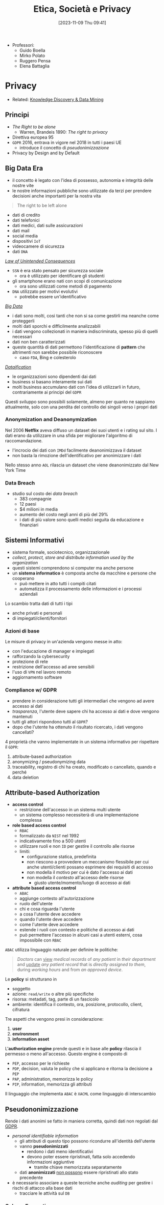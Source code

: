 :PROPERTIES:
:ID:       29545128-07cf-4918-8988-9ed11bb1e684
:ROAM_ALIASES: ESP
:END:
#+title: Etica, Società e Privacy
#+date: [2023-11-09 Thu 09:41]
#+filetags: university compsci master
- Professori:
  + Guido Boella
  + Mirko Polato
  + Ruggero Pensa
  + Elena Battaglia

* Privacy
- Related: [[id:fad85788-53f8-4de6-9e3c-775c3907e07c][Knowledge Discovery & Data Mining]]
** Principi
- /The Right to be alone/
  + Warren, Brandeis 1890: /The right to privacy/
- Direttiva europea 95
- =GDPR= 2016, entrava in vigore nel 2018 in tutti i paesi UE
  + introduce il concetto di /pseudonimizzazione/
- Privacy by Design and by Default

** Big Data Era
- il concetto è legato con l'idea di possesso, autonomia e integrità delle nostre vite
- le nostre informazioni pubbliche sono utilizzate da terzi per prendere decisioni anche importanti per la nostra vita

#+begin_quote
The right to be left alone
#+end_quote

- dati di credito
- dati telefonici
- dati medici, dati sulle assicurazioni
- dati mail
- social media
- dispositivi =IoT=
- videocamere di sicurezza
- dati =DNA=

/[[id:aef6c981-2a99-4f15-beaf-372fbe7ee137][Law of Unintended Consequences]]/
- =SSN= è era stato pensato per sicurezza sociale
  + ora è utilizzato per identificare gli studenti
- gli smartphone erano nati con scopi di comunicazione
  + ora sono utilizzati come metodi di pagamento
- =DNA= utilizzato per motivi evolutivi
  + potrebbe essere un'identificativo

/[[id:0072ffc6-6427-45b3-a950-6377a043496d][Big Data]]/
- i dati sono molti, cosi tanti che non si sa come gestirli ma neanche come proteggerli
- molti dati sporchi e difficilmente analizzabili
- i dati vengono collezionati in maniera indiscriminata, spesso più di quelli necessari
- dati non ben caratterizzati
- queste quantità di dati permettono l'identificazione di *pattern* che altrimenti non sarebbe possibile riconoscere
  + caso =FDA=, Bing e colesterolo

/[[id:99594e59-63ee-400a-ae18-d37ec055f338][Dataification]]/
- le organizzazioni sono dipendenti dai dati
- business si basano interamente sui dati
- molti business accumulano dati con l'idea di utilizzarli in futuro, contrariamente ai principi del =GDPR=

Questi sviluppo sono possibili solamente, almeno per quanto ne sappiamo attualmente, solo con una perdita del controllo dei singoli verso i propri dati
*** Anonymization and Deanonymization
Nel 2006 *Netflix* aveva diffuso un dataset dei suoi utenti e i rating sul sito. I dati erano da utilizzare in una sfida per migliorare l'algoritmo di raccomandazione.
- l'incrocio dei dati con =IMDd= facilmente deanonimizzava il dataset
- non basta la rimozione dell'identificativo per anonimizzare i dati
Nello stesso anno =AOL= rilascia un dataset che viene deanonimizzato dal New York Time
*** Data Breach
- studio sul costo dei /data breach/
  + 383 compagnie
  + 12 paesi
  + $4 milioni in media
  + aumento del costo negli anni di più del 29%
  + i dati di più valore sono quelli medici seguita da educazione e finanziari

** Sistemi Informativi
- sistema formale, sociotecnico, organizzazionale
- /collect, protect, store and distribute information used by the organization/
- questi sistemi comprendono si computer ma anche persone
- un *sistema informatico* è composta anche da macchine e persone che cooperano
  + può mettere in atto tutti i compiti citati
  + automatizza il processamento delle informazioni e i processi aziendali

Lo scambio tratta dati di tutti i tipi
- anche privati e personali
- di impiegati/clienti/fornitori

*** Azioni di base
Le misure di privacy in un'azienda vengono messe in atto:
- con l'educazione di manager e impiegati
- rafforzando la cybersecurity
- protezione di rete
- restrizione dell'accesso ad aree sensibili
- l'uso di =VPN= nel lavoro remoto
- aggiornamento software
*** Compliance w/ GDPR
- prendere in considerazione tutti gli intermediari che vengono ad avere accesso ai dati
- /trasparenza/, l'utente deve sapere chi ha accesso ai dati e dove vengono mantenuti
- tutti gli attori rispondono tutti al =GDPR=?
- dopo che l'utente ha ottenuto il risultato ricercato, i dati vengono cancellati?

4 proprietà che vanno implementate in un sistema informativo per rispettare il =GDPR=:
1. attribute-based authorization
2. anonymizing / pseudonymizing data
3. traceability, registro di chi ha creato, modificato o cancellato, quando e perché
4. data deletion

** Attribute-based Authorization
- *access control*
  + restrizione dell'accesso in un sistema multi utente
  + un sistema complesso necessiterà di una implementazione complessa
- *role based access control*
  + =RBAC=
  + formalizzato da =NIST= nel 1992
  + indicativamente fino a 500 utenti
  + utilizzare ruoli e non =ID= per gestire il controllo alle risorse
  + limiti:
    - configurazione statica, predefinita
    - non riescono a provvedere un meccanismo flessibile per cui anche utenti/clienti possano esprimere dei requisiti di accesso
    - non modella il motivo per cui è dato l'accesso ai dati
    - non modella il /contesto/ all'accesso delle risorse
      + giusto utente/momento/luogo di accesso ai dati
- *attribute based access control*
  + =ABAC=
  + aggiunge contesto all'autorizzazione
  + ruolo dell'utente
  + chi e cosa riguarda l'utente
  + a cosa l'utente deve accedere
  + quando l'utente deve accedere
  + come l'utente deve accedere
  + estende i ruoli con contesto e politiche di accesso ai dati
  + può permettere l'accesso in alcuni casi a utenti esterni, cosa impossibile con =RBAC=

=ABAC= utilizza linguaggio naturale per definire le politiche:
#+begin_quote
/Doctors/ can _view_ /medical records/ of /any patient/ in /their department/ and _update_ /any patient record/ that is /directly assigned to them/, during /working hours/ and from /an approved device/.
#+end_quote
Le *policy* si strutturano in
- soggetto
- azione: ~read/write~ o altre più specifiche
- risorsa: metadati, tag, parte di un fascicolo
- ambiente: identifica il contesto, ora, posizione,  protocollo, client, cifratura

Tre aspetti che vengono presi in considerazione:
1. *user*
2. *environment*
3. *information asset*

L'*authorization engine* prende questi e in base alle *policy* rilascia il permesso o meno all'accesso.
Questo engine è composto di
- =PEP=, accesso per le richieste
- =PDP=, decision, valuta le policy che si applicano e ritorna la decisione a =PEP=
- =PAP=, administration, memorizza le policy
- =PIP=, information, memorizza gli attributi

Il linguaggio che implementa =ABAC= è ~XACML~ come linguaggio di interscambio



** Pseudononimizzazione
Rende i dati anonimi se fatto in maniera corretta, quindi dati non regolati dal [[id:70aaebc8-25df-4ba5-950c-228304a5a008][GDPR]].
- /personal identifiable information/
  + gli attributi di questo tipo possono ricondurre all'identità dell'utente
  + vanno *pseudonimizzati*
    - rendono i dati meno identificativi
    - devono poter essere ripristinati, fatta solo accedendo informazioni aggiuntive
      + tramite chiave memorizzata separatamente
  + dati *anonimizzati* _non possono_ essere ripristinati allo stato precedente

- è necessario associare a queste tecniche anche /auditing/ per gestire i rischi di attacco alla base dati
  + tracciare le attività sul =DB=

*** Column Encryption
#+begin_quote
Keep sensitive data columns encrypted on the server side.
#+end_quote
- caratteristica di molti db commerciali
- permette cifratura di dati a lato client e mai rivelare chiavi al DB engine
- si crea una separazione tra chi *possiede* i dati e chi li *gestisce*.
- setup di cifratura di colonna:
  + algoritmo di encryption, chiave crittografica
  + column encryption keys
  + column master keys
    - cifrano una o più column encryption keys
- =DBMS= mantiene queste configurazioni in metadata, ovviamente le chiavi mai in plaintext
- =DBMS= mantiene solo valori criptati delle chiavi di colonna e informazioni sulla posizione delle master keys in /key store/ esterni e fidati

Tipo di cifratura:
- *Deterministic encryption*
  + stessa cifratura per stessi valori
  + permette join di equality, point lookups, grouping, indexing senza decifrare
  + permette di capire informazioni sui valori cifrati via /pattern analysis/
- *Randomized encryption*
  + cifra utilizzando /salt/ per variare la cifratura
  + non permette le operazioni citate poco sopra

*** Dynamic Data Masking
#+begin_quote
Limit sensitive data exposure by dynamically masking it to non-privileged users when data is returned from the server to the client.
#+end_quote
- built-in =MSSQL=
- facilmente implementabile in qualsiasi =DBMS= utilizzando le /stored procedures/
- i dati non sono modificati
- viene applicato il /masking/ nel momento delle query

#+begin_example
Credit Cards: xxxx-xxxx-xxxx-x823
Email: brXX.XXXX@XXX.com
CF#: CXXFXXXXHLXXXF
#+end_example

#+begin_src sql
ALTER TABLE Employee
ALTER COLUMN SALARY decimal(12,2) MASKED WITH
(FUNCTION = 'default()');
#+end_src

- owners vedono dati in chiaro
- privilegi: MASK/UNMASK a utenti e gruppi
  + permessi a livello di =DB=
  + attenzione che tutti i dati in quel database verrebbero mostrati
- questa tecnica può essere bypassata tramite bruteforce
  + senza limiti alle query è possibile fare ricerche dicotomiche con range piccoli per trovare valori esatti negli attributi nonostante siano mascherati


** Auditing
#+begin_quote
Process of examining and validating documents, data, processes, procedures, systems.
#+end_quote
- obbiettivo di definire regole di business/di accesso/di sistema
- audit log: documento che contiene tutte le attività che sono sotto scrutigno
- auditor, autorizzato all'audit
- audit procedure, istruzioni per il processo di audit
- audit report, documento che riporta le conclusioni
- audit trail, cronologia dei cambiamenti di documenti, dati, attività di sistema e eventi operativi
- può essere interno o esterno
  + può essere biased
  + l'interno può fornire input a quello esterno o ai legali
- una volta che il sistema è in produzione l'auditing fornisce input sul raggiungimento degli obiettivi in accordo con le policy di business

*** Data Auditing
Cronologia delle modifiche dei dati, mantenuta su un file di log o una tabella del =DB=.
Affiancata alla /database auditing/, riguardante le attività del database stesso.

Gli obiettivi sono molteplici:
- data integrity
- application users and roles
- data confidentiality
- access control
- data changes
- data structure changes
- database or application availability
- change control
- auditing reports

Nei database può essere già implementato built-in o implementabile esternamente.
- registra entità gestite da audit di cui mantenere la cronologia di attività
  + transazioni =DML=
  + logon, logout
  + status dell'auditing
- ci sono meccanismi di archivio e /purge/ dei dati di audit dopo un periodo di tempo anche lungo
- /historical auditing/, modello per quando è necessario cronologia di una intera riga della tabella

In =MSSQL=:
#+begin_src sql
CREATE SERVER AUDIT AuditDataAccess
              TO FILE (FILEPATH = 'C:\SQLAudit\')
              WHERE object_name = 'Empolyees';

ALTER SERVER AUDIT AuditDataAccess WITH (STATE = ON);
#+end_src

In Oracle:
#+begin_src sql
CREATE AUDIT POLICY AuditDataAccess ACTIONS
    DELETE on Employees,
    INSERT on Employees,
    UPDATE on Employees,
    SELECT on Employees,
    CONTAINER = CURRENT;

AUDIT POLICY AuditDataAccess;
#+end_src


** Statistical Disclosure Control
- data collection
  + Internet permette raccolta di dati in grandi quantità e di informazioni sensibili
  + le informazioni utenti sono raccolte di continuo tramite device, web, social media
    - possibile l'utilizzo anche nobile di questi dati
  + spesso dati statistici sono open per uso da parte comunità
    - linked open data
    - dataset per *riproducibilità*
    - data challenges
    - policy e regulation
- dati disponibili pubblicamente vanno protetti per evitare attacchi verso gli utenti alla fonte
  + questi dati sono stati raccolti magari inizialmente senza pensare alla pubblicazione
  + vanno trattati prima della pubblicazione
- dati anonimizzati in qualche modo possono avere un /disclosure risk/ in quanto possibile l'incrocio di diversi dataset è possibile riportare dati anonimizzati agli identificativi

Data:
- /macrodata/
  + statistical databases
  + tabelle conteggio/frequenze
    - frequenza sugli attributi
    - rischio in caso di frequenze molto basse
  + dati di magnitudine
    - valore aggregato su tutti gli attributi in analisi nella tabella
- /microdata/
  + specific stored data
  + maggior rischio di privacy breach
  + riguardano individui specifici in ogni record

#+begin_quote
Information disclosure relates to improper attribution of information to a respondent, whether an individual or an organization.
#+end_quote
- per quanto riguarda la legge si proteggono i diritti della persona fisica e quindi i *dati personali*
- le organizzazioni possono definire informazioni *confidenziali* ma questo non riguarda la legge quanto piuttosto una policy interna
- c'è disclosure se:
  + si identifica l'individuo a partire dai dati pubblicati, *identity disclosure*
    - data subject identificato, non è strettamente una violazione della confidenzialità ma può essere un problema di privacy
    - i macrodati non sono un problema in questo senso a meno che non porti a attribute disclosure
    - i microdati sono un problema in quanto dettagliati
  + si svelano informazioni sull'individuo a partire dai dati pubblicati, *attribute disclosure*
    - si rivela o attribuisce una informazione al data subject
    - avviene anche se è possibile stimare con alta confidenza delle informazioni
  + i dati pubblicati permettono di determinare valori di caratteristiche dell'individuo più accuratamente che in precedenza, *inferential disclosure*
    - informazioni possono essere inferiti con alta confidenza tramite analisi statistica
    - i dati possono svelare forti correlazioni tra attributi del data subject
    - complicato tenerne conto

Due approcci:
- *restricted data*
- *restricted access*

#+begin_quote
Statistical Disclosure Control is a collection of methods that are used as part of anonymization processes to control/limit the risk of re-identification and attribute disclosure through manipulations of the data.
#+end_quote
- non specificatamente pensato per la privacy ma piuttosto per la confidenzialità
  + il rischio è più alto quando si tratta di persone
- c'è un *trade-off* tra utilità e rischio
  + nessun dato significa rischio di disclosure nullo ma utilità nulla
  + dati originali alto rischio di disclosure e alta utilità
  + si cerca una soglia tra utilità e rischio di disclosure

Procedura =SDC=:
1. data
2. =SDC= method e scelta di parametro euristico
3. misura di rischio di disclosure
4. misura di utilità
poi analisi e tuning.

*** SDC per macrodata
- non perturbativi
  + cell suppression
    - primary suppression
      + frequenze molto basse vanno soppresse
      + rimuovere valore di celle rischiose
    - secondary suppression (complementary)
      + possibile sopprimere celle non a rischio per raggiungere una appropriata protezione per le celle a rischio
- perturbativi
  + random rounding
  + controlled rounding
    - si mantiene il più possibile il marginale nelle singole righe
  + controlled tabular adjustment
    - celle sensibili sostituite dal valore sicuro più prossimo
      + aggiustamenti vanno fatti alle altre celle per mantenere l'additività dei marginali
*** SDC per query output
- query perturbation
  + su input, records
  + su output risultati della query
- query restriction
  + blocco di specifiche query, magari troppo stringenti
  + necessario il mantenimento delle query precedenti


*** SDC per microdata
- data masking, genera una versione modificata del dataset
  - perturbative masking
    + aggiunta di rumore
      - a dati numerici
      - possono mantenere medie e correlazioni
    + microaggregation
      - si partizionano le tuple simili considerando piccoli gruppi
      - si pubblica la media
    + data swapping
      - valori ordinati
      - swap tra ranghi vicini di dati
    + post randomization
      - su attributi categorici
      - si cambiano attributi secondo una matrice stocastica
  - non-perturbative masking
    + sampling
    + generalization
      - categorie meno specifiche
      - intervalli numerici
    + top/bottom coding
      - threshold top/bottom secondo cui aggregare in singoli valori
    + local suppression
      - attributi individuali soppressi
      - aumentare le combinazioni di record che si accordano su certi attributi
- data synthesis, genera dati sintetici
  + preserva alcune proprietà specifiche del dataset
  + fully synthetic
  + partially synthetic, solo su variabili sensibili
  + pericoli di overfitting se i record sintetici sono troppo simili agli originali
  + i dataset sintetici dipendono dal modello utilizzato
  + i dataset sintetici devono mantenere valore di analisi statistica



*** Utility Measurement
Difficile in quanto non è chiaro cosa gli utenti finali del dataset vorranno fare con i dati.
Si calcola l'*information loss*, per catturare in termini di teoria dell'informazione il cambiamento in informazione causata dal SDC.
Analisi *ex-post*:
- cell suppression
  + numero delle soppressioni
- rounding e modifiche tabulari
  + somma delle differenze tra reale e aggiustato
    - possibile dare pesi specifici
- query perturbation
  + differenza tra risposta reale e perturbata
- query restriction
  + numero query rifiutate
- misure di loss specifiche in base all'uso dei dati
  + statistiche di base, medie, varianze, correlazioni
  + score, propensity scores
  + distanze tra originale e disclosure controlled utilizzando misure proprie della teoria dell'informazione
    - Jensen-Shannon divergence
    - Kullback-Leibler divergence

Non possibile calcolare probabilità di identificazione *ex-ante*. Per questo è necessario un modello di privacy.
*** Privacy Model
Modello /ex-ante/.
- k-anonymity
- l-diversity
- t-closeness
- \delta-presence
- differential privacy
** Anonymization Frameworks
- la raccolta di dati ha raggiunto livelli prima impensabili
  + utilizzo di web molto maggiore
  + social media
  + wearable
  + domotica
- i microdati vanno igienizzati
  + rimozione di ogni /identificatore esplicito/
    - non sufficiente in quanto ancora suscettibile a *linking attack*
      + attacco incrociando i dati con database pubblici
      + 2001 Latanya Sweeney ri-identifica il fascicolo medico del governatore del Massachusetts
        - una /join/ sulle tabelle e gli attributi in comune
  + nel 1990 negli US l'87% della popolazione era identificata univocamente dalla combinazione di data di nascita, genere, zipcode

Gli attributi nei microdati:
- identificatori espliciti
- quasi identificatori
  + permettono di ri-identificare individui
  + Tore Sinusoidale, 1986: quasi-identifiers sono attributi che non sono identificatori unici di per se, ma possono essere combinati con altri quasi-identifiers per creare un identificatore esplicito
- attributi sensibili
  + possono non esistere e portano informazioni sensibili
L'obiettivo della preservazione della privacy è di *de-associare* gli individui dalle loro *informazioni sensibili*.

*Membership Disclosure*:
- c'è una alta probabilità che un quasi-identifier sia unico per una popolazione
- ma generalizzare e sopprimere quasi-identifier nel dataset non cambia la loro distribuzione nella popolazione
- questo implica che la $k$​-anonymity *non può nascondere* se un individuo è presente o meno nel dataset

Quindi il problema ora cambia: il rischio è la disclosure della presenza o meno di un individuo nel dataset anonimizzato.
- esempi: dataset di contro-terrorismo, ricerca medica su una specifica malattia
*** k-anonymity
- il dataset rilasciato deve continuare a contenere l'informazione veritiera
  + generalizzata ma comunque coerente
- Samarati, Sweeney 1998
- basato sulla definizione di quasi-identifier

- def.
  + $$A = \{a_1, \dots , a_n\}$$ definito su $n$ attributi e dataset $D$
  + un *quasi-identifier* di $D$ è un set di attributi $QI \subseteq A$ di cui il rilascio va controllato
  + $D$ soddisfa la $k$​-anonymity =iff= per ogni quasi-identifier ciascuna sequenza di valori degli attributi contenuti appare *almeno* $k$ volte in $D$
  + gli *attributi sensibili* non sono considerati da questo framework

Quindi
- si nascondono gli individui tra altri $k-1$ individui
- un /linking attack/ non può identificare con una confidenza $> \frac{1}{k}$

Per ottenere una $k$​-anonymity si agisce per *generalizzazioni* e *soppressione*
- secondo la definizione di gerarchia
- la soppressione può ridurre la quantità di generalizzazione necessaria per soddisfare il constraint di $k$​-anonymity
- si possono rimuove outlier se ritenuto necessario

Un *domain generalization hierarchy* (gerarchia di dominio) $DGH_D$ di un attributo $A$ è un ordine parziale sull'insieme dei domini $Dom_A = \{D_0,\dots ,  D_n\}$ che soddisfa le condizioni:
1. ogni dominio $D_i$ ha almeno un dominio generalizzato diretto
2. tutti gli elementi massimali di $Dom$ sono singleton
   - per garantire che tutti i valori in ogni dominio possano essere generalizzati a un singolo valore
La relazione di generalizzazione di valore associa per ogni valore in un dominio $D_i$ un unico valore nel dominio $D_j$ che ne sia generalizzazione diretta.
$VGH_D$ è l'albero formato dalle relazioni di generalizzazione sui domini.
Data una tupla $DT = \lang D_{A1}, \dots , D_{A2} \rang$ in modo che $D_{Ai}$ in $Dom_{Ai}$, la *domain generalization hierarchy* di $DT$ è $DGH_{DT} = DGH_{D_{A1}} \times \dots \times  DGH_{D_{An}}$.
$DGH_{DT}$ definisce il reticolo (/lattice/) cui elemento minimo è $DT$.

Si definiscono generalizzazioni di tabelle $T_i \le T_{j}$
- il dominio di ogni attributo in $T_j$ è uguale o generalizzazione del dominio dello stesso in $T_i$
- ogni tupla in $T_j$ ha una corrispondenza dove per ogni attributo questo sia uguale o una generalizzazione

Si definisce il *vettore di distanza* di $T_j$ da $T_i$ come la lunghezza del cammino unico tra i domini degli attributi.
- maggiore distanza dalla radice significa maggiore generalizzazione
- quindi va massimizzata l'utilità con il minimo *distance vector* che soddisfi $k$​-anonymity

Una $T_j$ è una generalizzazione $k$​-minima ($k$​-*minimal generalization*)
- soddisfa $k$​-anonymity
- lo soppressione è minima
- la differenza di numero di tuple tra $T_i$ e $T_j$ deve stare sotto il threshold
- il vettore di distanza è minimo rispetto a ulteriori generalizzazioni

Il problema di trovare la minima tabella $k$​-anonima con generalizzazione e soppressione è $\textsc{NP}\text{-hard}$.
- la maggioranza degli algoritmi proposti in letteratura hanno tempo di computazione esponenziale nel numero di attributi componenti il quasi-identifier.
- quando il numero $|\textsc{QI}|$ di attributi del quasi-identifier è piccolo rispetto il numero di tuple nella tabella privata questi algoritmi possono essere pratici

**** Samarati's Algorithm
- basato su *generalizzazione localmente minima*
- ogni generalizzazione k-minima è localmente minima rispetto al path (il contrario non è vero)
- risalendo la gerarchia il numero di tuple da rimuovere per garantire la k-anonimity diminuisce
- l'algoritmo svolge una ricerca binaria sul reticolo dei distance vectors
  1. si valutano soluzioni ad altezza $\lfloor h/2 \rfloor$
  2. se esiste soluzione si valuta ad altezza $\lfloor h/4 \rfloor$; se non esiste si valuta ad altezza $\lfloor 3h/4 \rfloor$
  3. si continua finché l'algoritmo non raggiunge l'altezza minima per cui si soddisfa $k$​-anonymity
- per diminuire il costo computazionale si utilizza un *distance vector matrix* per evitare computazione esplicita per ogni tabella generalizzata
**** Incognito Algorithm
- approccio *bottom-up* nella visita di $\textsc{DGHs}$
- la $k$​-anonymity rispetto un sottoinsieme proprio di quasi-identifier $\textsc{QI}$ è una condizione *necessaria* e non sufficiente per la $k$​-anonymity rispetto a $\textsc{QI}$.
  + se non è soddisfatta da un sottoinsieme stretto allora non sarà nemmeno soddisfatta da un sottoinsieme più grande
- iterazione dopo iterazione parte da attributi singoli testando k-anonymity per poi combinare quelli che la soddisfano
- iterazione $i$: combina tutte le $i$​-uple di attributi ottenute dalla combinazione di generalizzazioni che soddisfavano k-anonymity a $i-1$, scarta le soluzioni non k-anonime
- l'iterazione $|\textsc{QI}|$ ritorna il risultato finale

Sfrutta le proprietà di generalizzazione e di sottoinsieme: /rollup/ e /apriori/.
**** Mondrian Algorithm
[[https://64.media.tumblr.com/914b055f301a5804f173e87f5cf9fa1f/54caa079496cfc2d-2e/s500x750/20ffb446155d64ac747ff936c53b8e51807a44d5.png]]
- ogni attributo in $\textsc{QI}$ rappresenta una dimensione
- ogni tupla è un punto nello spazio definito
- tuple con lo stesso valore $\textsc{QI}$ sono rappresentate associando il numero di occorrenze
- lo spazio multidimensionale viene partizionato con split sulle dimensioni in maniera che ogni area contenga /almeno/ $k$ occorrenze di punti
- tutti i punti in una regione sono generalizzati a un unico valore
- le tuple corrispondenti vengono sostituite dalla generalizzazione computata
- misura di *utilità* dei raggruppamenti (*Discernability Metric*)
  + penalizza ogni tupla con la grandezza del gruppo di appartenenza
  + il raggruppamento ideale è quello in cui tutti i gruppi hanno grandezza $k$
  + si cerca di costruire gruppi con grandezza circa uguale $k$
- si partiziona alternando man mano la dimensione con cui si sceglie la partizione
- la =DM= non misura quanto simili siano gli elementi del gruppo
  + si aggiunge una nuova metrica: *normalized certainty penalty* =NCP=
    - misura il perimetro del gruppo
    - long boxes, bad generalization
    - squares, good generalization
**** Topdown Algoritm
- inizia con il dataset completo
- split iterativamente a metà
- continua fino a gruppi con meno di $2k -1$ tuple
- algoritmo di split:
  + trova /seeds/, 2 punti massimamente lontani tramite euristiche
  + questi semi crescono diventando i due gruppi di split
  + esamina punti casualmente assegnandoli al gruppo cui =NCP= cresce *meno*

**** Generalization Strength
- single dimensional global recoding
  + incognito, samarati
- multi dimensional global recoding
  + mondrian
- multi dimensional local recoding
  + topdown
  + massima forza di generalizzazione

*** l-diversity
/Privacy Beyond k-Anonymity/
- diversificare i gruppi di tuple k-anonime sulla base degli attributi sensibili
- *homogeneity attack*
  + vanno evitati gruppi così omogenei anche se k-anonimi
- *background knowledge attack*
  + si possono inferire facilmente attributi sensibili con conoscenza sull'individuo che permetta di escludere delle possibilità
- *positive/negative disclosure*
  + positiva se l'avversario può correttamente identificare valori sensibili con alta probabilità, negative se può eliminare dei possibili valori con alta probabilità

- q*-block
- *lack of diversity*
- assicurare la diversità all'interno di un q*-block
  + almeno $l \ge 2$ valori sensibili in modo che gli $l$ valori più frequenti abbiano all'incirca la stessa frequenza
  + quindi il q*-block è ben rappresentato da $l$ valori sensibili
- ad un attaccante servono $l-1$ possibili pezzi di background knowledge per eliminare dei possibili valori sensibili e inferire una /positive disclosure/
- una tabella è $l$​-diversa se ogni q*-block è $l$​-diverso

Si definisce la *entropy* $l$​-diversity:

$$- \sum p(q*,s) \log (p(q*,s)) \ge \log(l)$$
- quindi l'entropia della probabilità $p(q*,s)$, che è la frazione di tuple nel q*-block con attributo sensibile uguale a $s$
- si dimostra il *teorema di monotonicità della $l$​-diversity* rispetto alla sua entropia
  + se una tabella la soddisfa allora qualsiasi sua generalizzazione la soddisfa a sua volta
  + da questo /consegue/ che ogni algoritmo di $k$​-anonymity può essere esteso per mantenere la proprietà di $l$​-diversity

Questo approccio lascia spazio a alcuni attacchi:
- *skewness attack*
  + accade quando la distribuzione in un q-blocco è diversa da quella della popolazione originale
- *similarity attack*
  + accade quando un q-blocco ha valori sensibili diversi ma semanticamente simili per l'attributo sensibile

*** t-closeness
Una classe di equivalenza (q*-block) ha come proprietà la $t$​-closeness se la distanza tra la distribuzione di un attributo sensibile in questa classe e la sua distribuzione nella tabella non supera il threshold $t$.
- una tabella è $t$​-close se tutte le classi di equivalenza hanno $t$​-closeness
- la /closeness/ tra due distribuzioni $P$ e $Q$ limita la quantità di informazioni utili rilasciata perché limita l'informazione sulla correlazione tra quasi-identifier e attributi sensibili
  + se questa correlazione è troppo chiara allora si ha una /attribute disclosure/, quindi va limitata
  + il parametro $t$ permette il *trade-off* tra utilità e privacy
    - basso: privacy - alto: utilità

Misure di distanza:
- *Variational distance*
$$D[P,Q] = \sum_{i=1}^{m} \frac{1}{2} | p_i - q_i |$$

- *Kullback-Leibler distance*
$$D[P,Q] = \sum_{i=1}^{m} p_{i} \log\frac{p_{i}}{q_{i}}$$

Queste non tengono in considerazioni le differenze semantiche, per questo la $t$​-closeness utilizza la *Earth Mover Distance* =EMD=.
$$D[P,Q] = \sum_{i=1}^{m} \bigg| \sum_{j=1}^i r_j\bigg|$$
Per attributi categorici /flat/ (senza gerarchia):
$$D[P,Q] = \sum_{i=1}^{m} \frac{1}{2}|p_{i}-q_{i}|$$

Per attributi categorici gerarchici:
$$D[P,Q] = \sum_{N} cost(N)$$
- $cost(N)$ è il costo di muoversi tra i figli del nodo $N$

Il problema di questo approccio è che un avversario può comunque inferire con background knowledge di attributi sensibili dei quasi-identificativi che possono essere comunque un problema di privacy.
- ogni attributo è potenzialmente un quasi-identifier
*** delta-presence
- tabella privata $\textsc{PT}$ e una sua generalizzazione $\textsc{GT}$
- $\delta = (\delta_{min}, \delta_{max})$
  + range di probabilità accettabili per $P(t\in \textsc{PT} | \textsc{GT})$
- per questa proprietà vale la monotonicità
  + quindi può essere sfruttata e integrata in algoritmi di  $k$​-anonimity
- selezione di una buona $\delta$
  + dato un belief a priori $b_r$ e belief a posteriori $b_o$
  + costo atteso $c$ basato su un misuso del dataset
  + costo totale $d$
  + su possono calcolare $\delta$ massimo e minimo


** Differential Privacy
- database statistici
- modelli machine learning e data analysis
- cambio di paradigma di privacy
  + come rilasciare dati senza utilizzare pulizia dei dati, termini di servizio di utilizzo dati, restrizioni di view
  + *Fundamental Law of Information Recovery*: dare risposte troppe accurate a troppe query distrugge inevitabilmente la privacy
- estrarre informazioni sulla popolazione senza apprendere nulla su individui
  + la partecipazione o no di un dato individuo a uno studio statistico è irrilevante sugli outcome dello studio e l'impatto che questo può avere poi sull'individuo

La *Differential Privacy* è una definizione, non un algoritmo, introdotta da Cynthia Dwork nel 2006:
- assicura che le stesse conclusioni saranno raggiunte indipendentemente dalla partecipazione o meno di un individuo al dataset
- specificatamente, assicura che ogni sequenza di output (risposte a query) sono /praticamente/ egualmente probabili data la presenza o assenza di uno qualsiasi degli individui

2 modelli:
- non-interactive, offline
  + curatore produce un database sintetico o igienizzato che rispetta la =DP=
- interactive, online
  + il database è tenuto chiaro e viene modificata la risposte alle query
- simplesso di probabilità $\Delta(B)$
- *algoritmo randomizzato*: $\mathcal{M}$ con dominio $A$ e range discreto $B$ associato con un mapping $\mathcal{M}: A\to \Delta(B)$. Su input $a \in A$, l'algoritmo $\mathcal{M}$ da output $\mathcal{M}(a) = b$ con probabilità $(\mathcal{M}(a))_b \forall b \in B$.
- database $D$ collezione di record di un universo $\mathcal{D}$
- distanza tra database $l_{1}$ numero di record di cui differiscono, norma della differenza
  + $|| D_1 - D_2 ||_1$

La =DP= promette di proteggere gli individui da rischio addizionale dato dalla loro partecipazione al dataset.
Anche  se gli individui potrebbero avere danni una volta che i risultati $\mathcal{M}(D)$ di un meccanismo =DP= $\mathcal{M}$ sono rilasciati, la =DP= assicura che la probabilità che questo danno avvenisse non è stata significatamente aumentata dalla loro partecipazione.
- il /rischio/ sarebbe stato lo stesso indipendentemente dalla partecipazione
La =DP= non può assicurare che informazione segrete rimangano tali, se i risultati statistici mostrano forti correlazioni tra attributi privati e attributi pubblicamente osservabili questa non infrange la =DP= ma può essere un rischio per la privacy dell'individuo.

Spesso è necessario *combinare* diversi meccanismi di =DP=, si dimostra che la combinazione rimane =DP= ma i parametri $\epsilon$ e $\delta$ devono necessariamente degradare.
- teoremi di composizione sequenziale e parallela

*** $\epsilon$​-differential privacy
$\mathcal{M}$ con dominio $\mathcal{D}$ è $\epsilon$​-differentially private se $\forall S \subseteq \text{Range}(\mathcal{M})$ e $\forall D_1, D_2 \subseteq \mathcal{D}: || D_1 - D_2 ||_1 \le 1$ :
$$\frac{\text{Pr} [\mathcal{M}(D_1) \in S]}{\text{Pr} [\mathcal{M}(D_2) \in S]} \le e^{\epsilon} \simeq 1 \pm \epsilon$$
- se le due probabilità sono il più possibile vicine tra loro, o meglio il rapporto è il più possibile vicino a 1, e più diventa difficile distinguere se la risposta è stata data dal primo o dal secondo dataset
  + quindi l'algoritmo randomizzato da una risposta privata
  + quindi per $\epsilon$ piccole
  + $\epsilon$ è chiamato *privacy budget*
    - indica il livello di budget che va rispettato dal meccanismo

la group differential privacy è definita ugualmente ma considerando gruppi di tuple e quindi distanze superiori a 1:
$$\frac{\text{Pr} [\mathcal{M}(D_1) \in S]}{\text{Pr} [\mathcal{M}(D_2) \in S]} \le e^{k\epsilon}$$
*** $(\epsilon, \delta)$​-differential privacy
$\mathcal{M}$ con dominio $\mathcal{D}$ è $(\epsilon,\delta)$​-differentially private se $\forall S \subseteq \text{Range}(\mathcal{M})$ e $\forall D_1, D_2 \subseteq \mathcal{D}: || D_1 - D_2 ||_1 \le 1$ :
$$\text{Pr}[\mathcal{M}(D_1) \in S] \le e^\epsilon \text{ Pr}[\mathcal{M}(D_2) \in S] + \delta$$
- la differenza con la \epsilon privacy è che assicura che per ogni lancio di $\mathcal{M}(D)$ l'output che osservo è quasi ugualmente probabile osservarlo da ogni database nel vicinato simultaneamente
- per ogni coppia di database vicini è molto improbabile che il valore osservato sia più o meno probabilmente generato dal primo o dal secondo database
- $\delta$ aggiunge un termine di tolleranza
- è una versione rilassata della =DP=


*** Randomization Mechanism
Partecipanti al survey:
1. lancia moneta
2. croce, di verità
3. testa, lascia altra moneta e rispondi /Si/ per testa e /No/ per croce
Questa versione è $ln(3)$​-differenzialmente privato.

*** Global Sensitivity
Data una funzione $f: \mathcal{D} \to \mathbb{R}^k$

Si considera la *sensibilità della funzione* (global sensitivity) per avere un upper-bound sulla perturbazione applicabile al output per preservare la privacy:
$$ \Delta f = \max_{D_1,D_2 \in \mathcal{D}} || f(D_1) - f(D_2) ||_1$$
dove $||D_1 - D_2 ||_1 = 1$
- cattura l'impatto per cui il dato di un individuo può cambiare $f$ nel caso peggiore
*** Laplace Mechanism
Una definizione di rumore per questa applicazione è la funzione di *Laplace*.
$$X \sim Lap(\mu, b)$$ se
$$p(x) = \frac{e^{-\frac{|x-\mu|}{b}}}{2b}$$
- varianza: $\sigma^2 = 2b^{2}$

Definizione di meccanismo di Laplace:
$$\mathcal{M}_{\mathcal{L}} (D, f(\cdot) , \epsilon) = f (D) + Y_1 , \dots, Y_k$$
- le $Y_i$ sono random variables tratte da Laplace $\text{Lap}(\Delta f/\epsilon)$
Si dimostra teorema per cui questo meccanismo preserva la $\epsilon$​-differential privacy
- sensibilità bassa significa distorsione piccola
- piccolo privacy budget significa maggiore distorsione
  + i.e. voglio più privacy e quindi devo perturbare di più
**** Esempi
*Counting Queries*
- base di molti task
- sensibilità è 1, chiaramente il cambiamento di un record modifica di 1 l'output
- noise: $\text{Lap}(1/\epsilon)$
- distorsione attesa di $1/\epsilon$, indipendente dalla dimensione del database
*Multiple Counting Queries*
- ogni individuo può cambiare conteggio nel caso pessimo con $m$ nel gruppo
- distorsione attesa $m/\epsilon$
*Histogram Queries*
- caso particolare di query strutturalmente disgiunte, non serve scalare la noise con numero di query
- l'universo $\mathcal{D}$ è partizionato in celle, la query chiede un conteggio in ogni cella
- le celle sono disgiunte e quindi modifiche non interferiscono tra celle diverse
- si ricade nel caso di *Counting Query* e la sensibilità è 1
*Mean Query*
- media su quantità uniformemente distribuita in intervallo $[\alpha, \beta]$
- con $n$ istanze la sensibilità è $(\beta - \alpha) / n$
- noise: $\text{Lap}((\beta - \alpha)/n\epsilon)
*** Exponential Mechanism
- caso in cui $f: \mathcal{D} \to \mathcal{R}$ viene valutata da una utility function $u: \mathcal{D} \times \mathcal{R} \to \mathbb{R}$
  + utility score alto più desiderabile
- un meccanismo additivo (come quello di Laplace) può distruggere i risultati perché un piccolo noise può risultare in un grande cambiamento nella utility function
- il limite del meccanismo di Laplace è che inoltre può essere applicato solo a query numeriche in $\mathbb{R}^k$ e non un generico $\mathcal{R}$.
  + questo in caso non esista una funzione di utilità che trasporti i risultati ai reali

La soluzione è calcolare la sensibility sulla utility function
$$\Delta u := \max_{r \in \mathcal{R}} \max_{D_1, D_2 \in \mathcal{D}} |u(D_1,r) - u(D_2,r)|$$
con $|| D_1 - D_2||_1 = 1$

E utilizzarla con un meccanismo differente ovvero il meccanismo esponenziale, applicabile anche a funzioni non solamente nei reali.

$$\mathcal{M}_E(D,u,\epsilon) = R$$
con $R$ random variable con valori in $\mathbb{R}$ tali che:
$$ P(R = r) = e^{\frac{\epsilon u(D,r)}{2\Delta u}}$$
- produce un output $r\in \mathcal{R}$ con probabilità proporzionale a $u(D,r)$, il risultato più probabile è quello per cui l'utilità è massimizzata
- si prova che il meccanismo è molto accurato
  + molto improbabile che $r$ abbia utility score inferiore alla massima utilità

Si dimostra teorema per cui questo meccanismo preserva la $\epsilon$​-differential privacy.


*** Empirical Risk Minimization
=ERM= utilizza due componenti, una un regolarizzatore che misura la complessità del modello e un rischio dato da una loss function.
Il classificatore lineare è basato sulla funzione:
$$f(D) = \text{argmin}_w \frac{1}{2} \lambda ||w||^2 + \frac{1}{n} \sum_{i=1}^n L(c_j w^T d_i)$$
Teorema, con $||d_i|| \le 1$ e L che è 1-Lipschiz (limitata), allora, per ogni $D_1,D_2$ con $||D_1 - D_2||_1 \le 1$:
$$|| f(D_1) - f(D_2) ||_2 \le \frac{2}{\lambda n}$$
*** Differentially Private ERM
Si aggiunge a =ERM= una perturbazione dell'output, sono possibili:
- output perturbation
- objective perturbation
In base alla funzione di loss utilizzata si possono creare versioni privatizzate di diversi task di machine learning:
- L = Logistic Loss $\to$ Private Logistic Regression
- L = Huber Loss $\to$ Private Support Vector Machine
** Privacy in Distributed Systems
- vari nodi raccolgono dati
  + poi aggregati per /data analysis/
- *Data Warehouse Approach*
  + approccio storico
  + la /warehouse/ centrale raccoglie i dati dai nodi distribuiti
  + la data analysis e machine learning si interfacciava a questa warehouse
  + non garantisce privacy, singolo punto di vulnerabilità e inoltre grande necessità di potenza di analisi centralizzata
  + la /data fusion/ può avere un overhead importante
  + l'approccio non è più efficace con la mole di dati odierna
- *Local Data Analysis Approach*
  + viene eseguita data analysis sui dati locali in nodi distribuiti
  + questi vengono condivisi con un /Data Analysis Combiner/
  + meglio per la privacy, vengono condivisi risultati intermedi dell'analisi e non i dati stessi
- necessità di accedere a dati distribuiti ma in maniera privata
  + governi e agenzie pubbliche
    - necessità di aggregare dati per la comunità
    - problema di privacy rispetto ai singoli individui
  + collaboratori industriali e gruppi di commercio
    - alcune pratiche sono segreti aziendali
    - condividere i dati senza svelare tutto
      + in questo caso si tratta di un problema di confidenzialità e non di privacy
  + multinazionali
    - raccolta di dati in diverse nazioni e necessità di analisi generale
    - nel rispetto di leggi nazionali che proteggono dal esportazione transnazionale dei dati personali

Soluzioni possibili:
- /data obfuscation/
  + nessuno vede i dati reali
- /summarization/
  + solo i fatti necessari sono esposti
- /data separation/
  + i dati rimangono nei nodi fidati

*** Data Separation
- approccio
  + dati mantenuti in possesso dei creatori/possessori
  + rilascio limitato a terze parti fidate
  + operazioni/analisi eseguite dalle terze parti
- problemi
  + volontà di eseguire l'analisi delle terze parti
  + data disclosure dai risultati dell'analisi

Approcci diversi:
- functional encryption
  + generalizzazione di public-key encryption
  + il possesso di una chiave segrete permette di capire una funzione di ciò che è criptato
- fully homomorphic encryption
  + forma di criptazione che permette di ottenere la versione criptata dei risultati tramite la computazione degli input criptati
- federated learning

**** Secure Multiparty Computation
- =SMC=
- multiparty, inteso effettivamente come 2-party
  + vanno tenute in considerazione le complicazioni
- *Yao's Milionaire's problem*
  + computazione sicura tramite un circuito
  + *securely compute gate*
  + condivisione di dati rumorosi tra i party
  + risolto poi tramite *oblivious transfer*
    - *A* manda chiave pubblica $p$ a *B*
    - questo selezione 4 random values
      + uno lo sceglie per criptarlo tramite $p$
    - *A* non sa quale sia quello scelto, quindi decripta tramite chiave privata tutti i valori e rimanda a *B* il risultato dell'operazione tra i suoi dati e tutti e 4 i valori ricevuti
    - *B* sa quale dei 4 è quello che aveva scelto e quindi lo cripta nuovamente con $p$ e restituisce il risultato finale

*Esempio di utilizzo*
- costruzione degli alberi decisionali
- partizionamento orizzontale 2-party
- schema =db= condiviso
- tuple private
- algoritmo =ID3=
  + scelta di split con *entropy* minima o *information gain* massima
- protocollo detto /semi-onesto/, si mantengono le computazioni intermedie
- calcolo del conteggio della classe di maggioranza nei nodi foglia
  + protocollo di *Yao*
    - input numero di tuple di ciascuna classe nei due dataset $D_1,D_2$
    - output indice $i$ dove la somma numero di tuple dei due dataset della classe $i$ è massima
- transazioni con lo stesso valore di classe, va restituito nodo foglia di classe $c$
  + rappresentiamo le foglie con più di una classe con un simbolo diverso da $c_i$ fisso
  + forzare i party a dare come input il simbolo fissato o $c_i$
  + controllare l'eguaglianza per decidere se la foglia ha classe $c_i$, qui si utilizza la =SMC=
- calcolo dell'entropia
  + si utilizza *Yao* per una non ottima approssimazione di $\ln(x)$
    - tramite serie di *Taylor* con $n$ membri
  + quindi che la soluzione sicura è una approssimazione

**** Federated Learning
#+begin_quote
Permette di addestrare algoritmi tra multiple nodi o server decentralizzati in possesso di data sample locali, senza scambiarli.
#+end_quote
- collaborative learning with no data sharing
- =FL= è una modalità di machine learning dove multiple entità (client) collaborano alla soluzione del task
- un server centrale coordina, detta *aggregator*
- /raw data/ non lascia i client e rimangono locali
- =FL= orizzontale, ogni client ha un sottoinsieme degli esempi
- =FL= verticale, ogni client ha potenzialmente tutti gli esempi ma solo una parte delle feature

*Assunzioni*:
- parametri del modello non contengono più informazioni che i dati di addestramento
- la dimensione del modello è generalmente più piccola della dimensione dei dati di addestramento
*Goal*:
- /confidentiality/, i client non condividono i loro dati
- /usefulness/, i client giovano dalla federazione
*Desired*:
- che il /federated model/ sia simile a quello centralizzato

Protocollo generale:
1. aggregatore inizializza modello globale e lo condivide con i client
2. i client aggiornano il modello utilizzando i loro dati privati
3. l'aggregatore aggrega i modelli aggiornati
4. il processo si ripete fino a convergenza (l'apprendimento avviene a /round/)

*Problemi*:
- /non-IID/, dati generati da utenti non omogenei
- /unbalanced/, alcuni utenti generano quantità di dati maggiori
- /massively distributed/, utenti device mobile offrono molti più dati della media
- /limited communication/, mobile network instabile

***** FedSGD
- ogni round uno step di discesa del gradiente
- =FL= con una *C-fraction* dei client, secondo diversi criteri
  + solitamente molto piccolo rispetto la totalità
- ogni client $k$ computa gradiente $g_k$ sui propri dati locali
  + single batch
Alternative:
1. ogni client invia $g_k$
   - aggregatore aggrega i gradienti e genera nuovo modello
   - $w_{t+1} \leftarrow w_t - \eta \nabla f(w_t) = w_t - \eta \sum_{k=1}^{K} \frac{n_{k}}{n}g_k$
2. ogni client computa $w_{t+1}^k \leftarrow w_t - \eta g_k$
   - aggregatore aggrega
   - $w_{t+1} \leftarrow \sum_{k=1}^K \frac{n_{k}}{n} w_{t+1}^k$

Altamente inefficiente, in quanto ogni round viene inviato e ricevuto un modello.
***** FedAvg
- in un round
- broadcast del modello globale corrente ai client
- ogni client $k$ computa gradiente sui dati locali
- agisce come alternativa n.2 di =FedSGD=
- ogni client computa $E$ epoche alla volta
  + per $E=1$ e batch size $=n_k$ =FedSGD= = =FedAvg=
- funziona discretamente bene
- *ma* non garantisce la convergenza lineare anche con funzioni di loss fortemente convesse e smooth
  + questo in quanto i dati locali possono avere distribuzioni molto diverse e portare a divergenza dall'ottimo
***** Gossip Federated Learning
- una soluzione decentralizzata, solo client
- ogni nodo inizializza il modello
- a cadenza regolare si inviano modelli tra peer
- i modelli vengono integrati e condivisi tra peer a loro volta

***** Considerazioni sulla Privacy
- l'assunzione che il =FL= non dia leak di dati privati non è vera
- il modello provoca leak di informazioni sui training data
- si è dimostrato un teorema per cui l'input al network può essere ricostruito a partire dei soli gradienti della rete

Quindi possono esistere attaccanti in contesto di =FL=:
- *semi-honest*, avversari sono passivi oppure onesti ma curiosi
  + può imparare lo stato privato dei partecipanti senza deviare dal protocollo
- *malicious*, avversari che cercano di imparare gli stati privati dei partecipanti, deviando dal protocollo modificando, riproducendo, rimuovendo messaggi

Attacchi:
- *membership inference*, inferire se dei dati appartengono al training dataset
- *model inversion*, imparare i dati utilizzati per il training

C'è bisogno di metodi di protezione.
- *homomorphic encryption*
  + client criptano i modelli
  + aggregatore aggregano i modelli criptati e inviano i modelli criptati ai client
  + necessità una grande potenza computazionale, in ambito smartphone non è ragionevole
- *differential privacy*
  + local =DP=, il /noise/ viene aggiunto al modello da parte dei client prima di inviarlo al server
    - protegge anche in caso di server maliziosi
    - tutti gli aggiornamenti del modello sono noisy e modificano l'andamento del training e deteriorano la performance finale
  + global =DP=, /noise/ aggiunto server-side
    - il training è meno affetto dal cambiamento anche se non ideale
    - il server può vedere gli update del modello in chiaro, e può quindi eseguire degli attacchi di inferenza
- *secure aggregation*
  + classe di algoritmi di =SMC=
  + non si rivelano le parti dell'aggregato tramite l'uso di maschere che si elidono a vicenda a seguito dell'aggregazione
  + ogni coppia di utenti si accordano sulla perturbazione degli input
  + garantisce privacy perfetta ma si assume la partecipazione da parte di tutti gli utenti e che la comunicazione sia perfetta

* Etica & Società
** Metafora
- partendo da [[id:3de0c2e6-55c4-49e8-8932-f04cf95c32a9][Metaphors We Live By]] di [[id:3d6cd7f2-3471-4ca5-b0b8-0fc0af68c6c6][George Lakoff]]
- mapping matematico (o meglio *omomorfismo*) tra concetti complessi della vita e un dominio più semplice da rappresentare
- il nostro cervello utilizza questo meccanismo perché non conosciamo le conseguenze delle nostre azioni, il problema è troppo complesso
  + quindi semplifica

- causalità e tempo sono esempi di domini che non conosciamo bene quanto crediamo e per i quali utilizziamo linguaggio metaforico per farne riferimento
  + si riconducono a qualcosa di più conosciuto
  + anche la tecnologia la concettualizziamo in questo modo

*** Conoscenza Esplicita e Tacita
- teorizzata dal filosofo e economista [[id:1d46fe96-ab72-40c0-8fd4-2ec52e9231f5][Michael Polanyi]][fn::[[id:9beb54c7-e82b-49f3-bc56-214ea3ccb122][Tacit Knowledge]]]
- la conoscenza di cui siamo coscienti non è tutta, il /gap/ è tacito in quanto non esprimibile dal linguaggio e non accessibile alla coscienza
  + la c. tacita tratta la pratica, che non è trasmissibile o comunicabile
  + altro esempio sono le regole del linguaggio
  + altro esempio è la logica, il ragionare è una c. tacita di cui non siamo coscienti di come funzioni
  + la percezione, utilizziamo linguaggio metaforico per descriverla
  + la nostra dimensione emotiva[fn::[[id:f796e791-2f0b-4552-899a-715d069d87b0][Emotional Intelligence]]]
    - questa intelligenza non la conosciamo, a volte solamente a posteriori o tramite empatia capiamo i nostri stati emotivi
*** Realtà Sociale
- da [[id:66248d16-1f30-4843-bd65-628b4397d9e1][The Construction of Social Reality]]
- non è data ma creata da noi
  + tutto è deciso da regole *costitutive* ideate dalla collettività
- la *realtà costruita* costituisce la gran parte della nostra realtà vissuta
  + la tecnologia sta sempre più cambiando le regole e la realtà in cui viviamo
    - non cambia fatti naturali ma piuttosto nostre costruzioni sociali
*** Linguaggio
- descrive il vero? no
- può formulare domande, ordini, richieste
  + tramite formule linguistiche definiamo e cambiamo le regole che regolano il mondo in cui agiamo
- [[id:43529421-7bee-47e3-9890-1356d1c6eb59][How to Do Things with Words]]
**** Requerimiento
- i conquistadores prima di conquistare con il massacro le terre indigene dichiaravano un /requerimiento/ con cui intimavano a cedere il terreno agli indigeni, in spagnolo ovviamente
- una sorta di assoluzione dall'etica tramite sovrastrutture e costrutti sociali
**** Cartesio
- porta una materia complessa nel campo della matematica
- permette di trattarla con linguaggio formale
- il corpo era tabù religioso
  + Cartesio rompe questo tabù logicamente
  + se lo spazio è studiabile matematicamente, e il corpo è uno spazio, posso studiare il corpo
  + non posso studiare un corpo morto in movimento ma posso studiarlo tramite simulazione meccanica
    - questo si applica oggi alla scienza cognitiva, la si può studia con la simulazione tramite intelligenza artificiale[fn::Questo è il metodo della [[id:b40c2753-bed8-45a9-9276-b5314659778e][Cognitive Science]] che cerca di essere una alternativa più scientificamente basata della psicologia.]
** Tecnologia
- la tecnologia inizia con i Neanderthal e continua fino ora
- la società inizia con la Mesopotamia 3000 anni prima di Cristo
  + [[id:f8b8ce61-390e-4e52-aa28-eba54150ab05][Yuval Noah Harari]] riconduce il passaggio alla *rivoluzione cognitiva*[fn::[[id:7f5747ca-c9a8-43f4-ab00-aafe8fcd13be][Sapiens: A brief History of Humankind]]]
    - l'uomo ha cominciato a descrivere entità, scenari e miti che non esistono
    - quindi non la tecnologia ma l'organizzazione della società attraverso e attorno entità fittizie
      + dei, nazioni, organizzazioni, SPA

*** Costruzioni Sociali
Le prime sono state le normative
- codice di Amurabi
- codice romano, primo codice moderno
  + lo schiavo era gestito con una complessa legislazione
    - gli schiavi svolgevano lavori e stipulavano contratti a loro volta a nome del padrone

I /robot/ sono assimilabili a moderni schiavi, come andrebbero gestiti?
- potremmo rifarci al codice romano
- come regolare la responsabilità da parte di un robot
  + ora una macchina semi-autonoma deve essere /supervisionata/ dall'utente, se non c'è la colpa è dell'umano

*** Conventional Wisdom
- da [[id:12366eca-8730-4a9f-8f3d-991368f66acd][The Affluent Society]]
- competizione tra giusto e accettabile
  + in  una competizione il vantaggio strategico si trova in ciò che è accettabile, comodo
    - il test del applauso pubblico influenza più del test della verità
- teorie scientifiche e modi di fare possiedono una *inerzia* che supera anche il  momento in cui vengono smentite
  + sono creazioni umane e per questo convenzionali e contengono i bias del nostro ragionamento
*** Panopticon
Geremia Bentham 1791
- se non sai mai quando sei controllato la tua percezione diventa quella di controllo costante
- una torre centrale che può controllare in qualsiasi momento ogni luogo dell'edificio
- nel mondo digitale le corporation aggregano dati di controllo costantemente e possono cederli se richiesto  a terzi
  + in diritto si devono avere motivi fondati per inquisire su qualcuno, non basta un sospetto infondato
  + il diritto sta venendo distorto a causa della tecnologia sempre più presente che non è ancora stata limitata a quel livello

Il cambio di prospettiva è:
- ti comporti bene perché sai che *potresti* essere controllato
- ti comporti bene perché *sei* controllato

** Liberismo
- [[id:2d47860d-4eb4-4eee-840c-6efdef350659][Adam Smith]]
  + mano invisibile
    - se ognuno segue il proprio fine egoistico il sistema ne gioisce per tutti
    - ammissione di razionalità limitata
      + non abbiamo un modello per cui tanto vale lasciare tutto al mercato
    - il comunismo ha fallito per mancanza di informazione
      + la tecnologia in un certo senso potrebbe risolvere il problema, una =AI= può predire e governare un sistema anche senza un modello
        - una sorta di comunismo in mano a multinazionali private
  + un artigiano non può parallelizzare il lavoro a differenza di una catena di montaggio
  + meno conosciuto per le sue posizioni attente alle condizioni lavorative degli operai
- F. Hayek premio nobel per il neoliberismo nel 1974
- crisi a metà '70
  + crisi petrolifera
  + conflitti in medio-oriente
  + da qui disconnessione tra produttività e compenso dei lavoratori
    - mentre la produttività continua a crescere ma il compenso no
    - il patto sociale nato con Ford tra capitalista e lavoratore viene meno
  + l'industria smette di essere abbastanza profittevole
    - gli investitori si spostano verso strumenti speculativi sulle borse
    - sviluppo del mondo finanziario, che si sostiene attraverso bolle che poi a volte scoppiano ciclicamente
    - '76 shareholder value movement
- T.Piketty, sostiene che negli ultimi decenni i guadagni sui capitali eccedono il tasso di crescita economica
  + questo porta a una divergenza negli stipendi
  + conseguenze sociali anti-democratiche
    - finanziamenti ai politici sempre più importanti da parte degli imprenditori
    - nel 2016 grandi donazioni nei confronti del partito repubblicano per le presidenziali da parte di poche famiglie americane
  + ci si muove verso oligarchia, forti spinte anti-sociali e anti-democratiche che vanno regolata dal legislatore
  + si va verso una società che gli studiosi definiscono *neofeudalismo*
    - capitalismo patrimoniale che torna a una società pre-meritocratica


*** Proprietà
- una metafora
- /commons/ - beni comuni
  + [[id:9e5e919e-b895-402d-90ad-0a74c2eadccc][The Tragedy of the Commons]]
    - /claim/: che la proprietà privata è preferibile a quella comune
      + tutti guardano al proprio /self-interest/ utilizzando il campo comune,
        alla fine non ci sono più risorse per nessuno
      + la base del Liberismo
  + [[id:d5c23aed-447a-481f-9b25-ce6b118af9c8][Governing the Commons]]
    - riscopre l'importanza dei /Commons/, erano regolati per mantenere l'equilibrio
      + le costruzioni sociali /implicite/ nei commons erano state completamente ignorate da Hardin
    - Ostrom premio nobel per questo contributo
- questo deriva dal concetto che le produzioni dell'ingegno siano di proprietà di tutti
- il concetto nasce da terreni che erano di proprietà della comunità in Inghilterra

*** Taylorismo
- human micromanagement, controllo e espropriazione delle competenze e conoscenze del proletariato
- =IA= può allo stesso modo controllare
*** La Mettrie
- [[id:3f46d2a9-8110-41e7-947b-a013bae00fee][L'Homme Machine]]
- afferma che il corpo è assimilabile ad una macchina, scomponibile
  + quindi anche l'anima
- l'=IA= è proprio un proseguo di questo discorso, la /meccanizzazione/ del pensiero
*** Emile Durkheim
- [[id:78aeec49-78a6-451b-8af9-a90575ab0fb2][De la Division du Travail Social]]

- a seguito della rivoluzione industriale i lavoratori si sono specializzati
  + quindi /interdipendenze/ sociali
  + questo è positivo in quanto la rete sociale ha una dipendenza reciproca tra i lavoratori
  + questo ha una forza morale
- questo porta anche grossa disuguaglianza
  + più difficile la rivendicazione all'interno della società
  + la politica deve mantenere il diritto al miglioramento della propria situazione
- queste /interdipendenze/ stanno scomparendo a causa dell'automazione
  + questo aumento la disuguaglianza di conseguenza

** Monopoli
- [[id:807632b3-5424-4d5c-8cea-fa3665b377b1][The Master Switch]]
- Western Union
  + compagnia telegrafica
  + monopolio
  + le comunicazioni erano lente e in chiaro
    - =WU= passa le comunicazioni ad Associated Press
    - scoprono che in alcuni stati se tutti fossero andati a votare c'era la possibilità di ribaltare le elezioni
      + informazione, comunicazione e politica sono legata fin dall'inizio

[[id:5a68c870-82d2-426e-b6f6-1d4150aa6d7b][Tim Wu]] fa un'analisi storica e evidenzia come in ambito tecnologico e di comunicazione fin dal giorno 0 le compagnie tendono a formare monopoli.

- telefono inventato in parallelo da più aziende
  + molte litigation fino al monopolio di *Bell* nel 1888
- monopolio di Bell nell'est
- gli indipendenti non possono competere e soccombono al monopolio
- Antitrust
  + [[id:c7a83238-a8db-40d2-aa56-cd22aa650864][The Curse of Bigness]]
- Rockfeller, Standard Oil, monopoli in petrolio, armi
  + il monopolio viene sostenuto filosoficamente
  + [[id:a989c11a-974a-42f2-b939-f00c6367ec3f][Herbert Spencer]]: con retorica naturalistica viene sostenuto secondo Darwinismo Sociale, il più adatto sopravvive
    - si cerca di dare giustificazioni naturali a fenomeni sociali costruiti dagli umani
    - questo squalifica anche la politica dal regolare questi ambiti
    - stesse teorie utilizzate per giustificare la Shoah

#+begin_quote
Any violation of these "natural laws" would only benefit "the survival of the unfittest" and reverse the evolution of the race. [...] The state had neither right or reason to interfere with the workings of the economy.
#+end_quote

Lo *Sherman Act* nel 1890 è la reazione da parte della società e della politica nella guerra contro i monopoli.

I monopoli ora sono cambiati, mentre prima i prezzi venivano mantenuti alti
- argomento utilizzato per combattere i monopoli nella fine dell'ottocento
Ora i monopoli sul web portano tutto a essere /apparentemente/ gratuito.

- *Theodore Vail*, giustificava i monopoli
  + sosteneva che la competizione incontrollata fosse a detrimento dell'utente finale
  + con la sicurezza provveduta dal monopolio sosteneva che le virtù dell'uomo sarebbero emerse
  + immaginava un futuro economico libero dalla competizione Darwiniana in cui corporazioni organizzate *scientificamente* da uomini buoni e a stretto contatto con lo stato avrebbero servito il bene comune
- AT&T, standard acquisiti da J.P.Morgan

- [[id:9d801b7a-5c80-4828-bfe9-1f1c3f8a85c8][Karl Polanyi]]
  + conclude che le operazioni di un mercato che si auto-regola sono profondamente /distruttive/ se lanciate incontrollate da leggi e regolazioni
  + descrive una *rete di misure e regolamenti* integrate da *forti istituzioni di controllo*
  + esamina come si arriva al capitalismo
    - serie di /commodity fictions/
      + l'idea che la vita umana potesse essere subordinata alle dinamiche di mercato e trasformata in /lavoro/ da comprare e vendere
      + l'idea che la natura potesse essere traslata sul mercato come possedimenti terrieri e /real estate/
        - [[id:c19e8a20-03c5-4939-ab8d-38f7c5fdfc78][Karl Marx]] definiva proprio questo il *big bang* da cui origina l'accumulo moderno di capitale
      + l'idea che gli scambi diventassero /denaro/

- [[id:33d26a15-621c-4a2e-90c9-36df2a53252c][Hannah Arendt]], [[id:4d542f7a-aef6-4735-9506-29d8b306e979][The Origins of Totalitarianism]]
  + vede che l'accumulo primitivo di Marx non è una esplosione singola ma un evento ciclico
  + il capitalismo si sostiene grazie a un ciclico accumulo nel mondo naturale
    - il c. va a /conquistare/ ciclicamente nuove aree naturali e sociali e le trasporta nel mercato assoggettandole alle sue leggi
    - /dove non ci sono regole/ il c. va a prendere il controllo imponendo le sue
      + questo fenomeno è chiaro nel colonialismo
  + i totalitarismi mirano a portare il volere del popolo tutto a essere allineato con quello dello stato
    - sfruttando i mezzi di informazione e la propaganda

La guerra ai monopoli si smorza allo scoppio della guerra fredda nel 1949
- i governi cercano di mantenere le industrie di comunicazione in periodi di conflitto
- /Consumer Welfare/, R.Bork 1950 Chicago School of Antitrust
  + se non aumentano i prezzi il monopolio è buono
  + dimenticando il pericolo per la democrazia
  + in parallelo al giustificazionismo da parte del governo si formano movimenti intellettuali che diano fondamento a quest'ultimo
    - con grande inerzia in quanto questa teoria continua a essere sostenuta ancora oggi
- /The Hidden Persuaders/, V.Packard 1957
  + la pubblicità e i media persuasivi nelle case dei cittadini
- [[id:f1555e4f-2189-4970-aa72-d79a1fa0ce24][Marshall McLuhan]]
  + media come *estensioni* dell'essere umano
  + prendere controllo del proprio consumo di media diventa una forma di auto-determinazione
    - quindi libertà
  + /The Medium is the Message/
  + /Villaggio Globale/
    - meccanismo base della società trasportato dai media su scala globale
    - concetto che si è concretizzato grazie a Internet nei Social Media
- nel 1960 Paul Baran teorizza il  packet switching
  + AT&T non permette lo sviluppo di una rete che nascerà poi solo negli anni 90
    - si devono adeguare quando il governo e i militari impongono un modello decentralizzato alla rete per motivi di sicurezza militare
- =MCI= con le chiamate a onde a lunga distanza crea qualche problema al monopolista
- Antitrust nei confronti di =IBM=
  + costringe la separazione di produzione tra hardware e software per indebolire il monopolio
    - è lo stesso concetto che vende Apple
  + poi rende /open/ l'architettura PC
    - per sopravvivere nel mercato in qualche misura
      + parte hardware acquisita dalla cinese Lenovo
  + famoso spot Apple 1984 per il Macintosh che fa il parallelo tra totalitarismo e =IBM=, strumentalizzando il libro di Orwell
- nel 1971 il legislatore vieta AT&T di agire anche su internet
- Nixon spinge per la nascita della tv via cavo
  + aveva capito il pericolo di concentrare l'informazione  in pochi canali monopolizzati in una nuova epoca di mass media
  + la pluralità dei contenuti rimane comunque sui cavi dei monopolista
- '71 il senato americano inizia una investigazione su programmi ideati per effettuare modifiche comportamentali
  + studi che erano iniziati dal controllo in telemetria di animali selvatici nel 1964 ma poi anche nella possibilità di influenzarli e studiarli in uno stato ignaro del controllo
  + studi di elettro-fisiologia ideati per controllare il comportamento umano
#+begin_quote
Concepts of freedom, privacy and self-determination inherently conflict with programs designed to control not just physical freedom, but the source of free thought as well. [...] As disturbing as behavior modification may be on a theoretical level, the unchecked growth of the practical technology of behavior control is cause for ever greater concern.
#+end_quote

- Ted Turner
  + CNN
  + tv satellitare, bypassa il cavo di proprietà del monopolista
  + modello basato più sull'abbonamento che la pubblicità


Nel 1984 viene spezzato =AT&T=
- il sistema Bell viene riorganizzato in tante diverse compagnie
- ma in pochi anni queste si riconglomerano in =AT&T=

- [[id:c42384ef-557d-48f4-b647-f9e08a63f8ae][Discipline and Punish: The Birth of the Prison]], M.Foucault 1975
  + la formazione della prigione moderna ha formato parallelamente la nostra organizzazione societaria

*** Patriot Act
- alleanza tra provider e governo rinforzata come nel dopoguerra
- dopo il fallimento dell'intelligence dopo 9/11
- 2002 =NSA=, J.Poindexter
  + propone Total Information Awareness =TIA=
  + a scapito degli utenti e della privacy

*** Ford
#+begin_quote
Mass production begins in the perception of a public need.
#+end_quote
- 5 dollar day
  + l'operaio producendo l'automobile a un certo punto otterrà il denaro per comprare il bene di consumo prodotto
    - un circolo virtuoso per il capitalista per così dire

Una *prima modernità* in cui il ruolo di un individuo non è più dove è nato e sempre vissuto ma piuttosto: in che città ti trovi, dove lavori, che cosa possiedi.
*** Cinema
Monopolio di *Edison* sulla costa est.
*Paramount* lotta contro questo colosso a partire da Hollywood.
La antitrust abbatte *Edison*.
Dopo il monopolio rinasce da parte di *Paramount*.

Il modello era investire sulla garanzia dell'autore
- nel 1980 floppa Heaven's Gate di Michael Cimino
- fallisce United Artists, attore più indipendente dell'industria
- parte in processo di conglomerazione per ridurre il rischio
  + UA viene acquisito da General Electrics
  + il rischio del fallimento è troppo grande per investire grandi somme
  + inizia il mercato del merchandising proprio per questo motivo



** Propaganda e Parola
- 1914 nasce in Inghilterra la propaganda per la chiamata alle armi
- 1917, comitato dell'informazione pubblica
  + 150000 impiegati
  + concetto di /volontà di guerra/, la volontà individuale doveva essere sottoposta a quella dello stato per vincere la guerra

/L'industria dell'informazione messa al servizio dello stato./

- [[id:74964a92-8660-4d2a-85ba-90bc0c0539ac][Public Opinion]]
  + /consent is manufactured/
  + manipolazione dai media controllati dallo stato, anche se limitati dalla democrazia
- [[id:50ea8bbf-fea7-409b-9558-a92bbf175261][Triumph of the Will]]
  + la volontà di guerra dello stato, non la volontà individuale

*** Primo Emendamento
15 Dicembre 1791
- impedisce al governo di legiferare per regolare
  + religione
  + diritto di assemblea
  + libertà di espressione
  + diritto di petizione al governo

La libertà di parola in quell'epoca poteva effettivamente solo impedirtela il governo.
Ora le corporation possono regolare l'agire del pubblico.
*** Attenzione
[[id:4d109520-2573-4ab8-be16-8df07ddf32eb][William James]], uno dei padri del Pragmatismo Americano
- l'esperienza della nostra vita non è altro che ciò cui prestiamo *attenzione*
- [[id:e7a649fc-1a73-414d-8f18-fad2844bc6a6][The Attention Merchants]]
  + trasforma l'attenzione, una dimensione profondamente personale, in un *bene di mercato*
- *pubblicità*, 1833 con il *New York Sun*
  + Benjamin Day, inventa l'inviato in tribunale
    - per gli scandali, la qualità si abbassa per vendere a un pubblico più grande
      + stesso principio delle *Fake News* e dei *Click Bait*
        - la piattaforme spingono questi contenuti in quanto più tempo passato su di essa significa maggiori introiti
        - non solo, ora non tutti vedono lo stesso contenuto: lo decide l'algoritmo per ognuno
    - ha innescato un modello che si evolve con la tecnologia
- 1860 primi poster pubblicitari a Parigi, Jules Cheret
  + i parigini protestarono questa che vedevano come una svendita degli spazi della loro comunità
  + mercificazione  dello spazio
- 1890, prima dell'ordine dei medici
  + i prodotti falsi esistevano da prima ma ora il metodo pubblicitario potenziava  le possibilità di truffa
  + inizia la pubblicità a domicilio
- 1906 =FDA=
  + Food and Drugs Act
  + deve essere

*** Marketplace of Ideas
Concetto nato da *Justice Oliver Wendell Holmes*.
- metafora economica
- le idee migliori emergono dallo scambio continuo in un mercato libero delle idee

Idea richiamata da E.Musk come motivazione per acquisto di Twitter
- la differenza importante è che nella pubblica piazza non ci sono algoritmi che impongono chi venga raggiunto dal messaggio

*** Pubblicità
*** Radio
- solo nel 1921 nasce il concetto di radio a fini commerciali
- i cavi erano in mano ai monopolisti AT&T e RCA
- in Europa nasce come servizio pubblico con la *BBC*
  + servizio per il bene comune deve essere sostenuto pubblicamente
- entra la pubblicità nelle case delle famiglie
  + *Herbert Hoover* denuncia /l'intrusione/ della pubblicità nelle case
  + il servizio importante della radio viene annegato dalla pubblicità

- *RCA* monopolista radio cerca subito di prendere il controllo del mercato della neonata televisione nel 1928
  + negli USA la tv non ha successo
  + in Germania si
  + la differenza? i monopolisti che hanno bloccato lo sviluppo della televisione per bloccare la concorrenza
    - al contrario della retorica che Silicon Valley e monopolisti usano
  + nel 1939 *RCA* introduce alla massa la tv ma come copia della radio, senza alcuna innovazione
    - innovazioni che vengono mantenuti nei centri di ricerca dei monopolisti
    - solo dopo decenni sono stati pubblicati
*** Psicologia
Come scienza ai fini della pubblicità
- *Edward Bernays*, nipote di Freud
  + psicologia applicata alla propaganda
  + campagna pubblicitaria per convincere le donne a fumare
    - sigarette come /torce della libertà/
    - manipolazione, paga /influencer/ per fumare pubblicamente

*** Targetting
J.Robbin, Claritan 1970s
- /Potential Ratings in ZIP markets/
  + si creano cluster di clienti
  + nasce la /Diet Coke/ per riempire una nicchia commerciale grazie a questi studi di target
*** Censura
- *Production Code* nel cinema americano
  + boicottaggio cattolico
  + *Joseph Breen* e *Will H. Hays*
  + censura imposta da privati che riesce a colpire perfino un monopolio come quello del cinema
    - i monopoli sono manipolabili tramite il loro portafoglio

*** Behaviorism
John B. Watson, Behaviorist Manifesto, 1913
- psicologia non verificabile
- non si può parlare di mente, linguaggio, intenzioni, credenze
  + non sono termini scientifici, non sono misurabili
  + considerare solo ciò che è osservabile
    - modello di Pavlov
    - solo il comportamento è osservabile: *comportamentismo*

Skinner porta questo concetto alle estreme conseguenze, applicandolo alla società stessa.

- Brave New World, Huxley 1931
  + i cittadini vengono selezionati per i ruoli societari in base al loro comportamento
  + per favorire l'economia si elimina tramite condizionamento ciò che non porta sviluppo economico
  + Huxley ci mostra che un mondo basato puramente su scienza, tecnologia e ragione è un mondo assurdo
- 1984, Orwell 1948
  + /mondo basato sulla tecnologia incompatibile con la libertà/
    - il messaggio è più ampio rispetto alla declinazione staliniana che dà nel libro
    - trasforma il Panopticon fisico in uno tecnologico
- /Walden 2/, Skinner 1948
  + propone un mondo basato su tecnologia come utopico nella sua visione, anche se comunque a discapito della libertà
- /Beyond Freedom and Dignity/, Skinner 1971
  + con comportamentismo, scienza, tecnologia, condizionamento
  + libertà come mancanza di informazioni
    - se avessimo tutte le informazioni la libertà non è più necessaria
    - se ognuno è condizionato a fare ciò che la società pensa giusto si supera anche il concetto di punizione


** Seconda Modernità
- [[id:0cbf2822-d74b-4a05-bb07-2fb8fce95338][Shoshana Zuboff]]
- prima modernità
  + realtà sociale ben definita
  + ruoli sociali chiari
    - la società proiettava un ruolo sociale sull'individuo
    - disagio psicologico
- 2001 iPod
  + individualizzazione
  + l'utente sceglie cosa ascoltare, cosa leggere, cosa vedere
- una volta che la realtà è così individualizzata non esistono più i fatti
  + ogni individuo è inserito in una propria realtà dagli algoritmi
  + nuovo disagio psicologico, /cosa devo fare?/
    - mentre spariscono questi ruoli definiti l'individualità va trovata
- fine dell'anonimità
  + con Facebook 2004
  + puoi essere solo una persona
    - nella realtà sociale le personalità non sono cristallizzate
    - siamo persone diverse in situazioni diverse
  + l'idea di identità come idea che gli altri hanno di noi viene attaccata da tutte le direzioni dalle informazioni che sono liberamente disponibili e che non sono più sotto il controllo della persona ma sono controllate dalle piattaforme che decidono che informazioni mostrare o meno e a chi

- Behavioral Economics
  + /The Gentle Nudge/, Thaler, Sunstein
  + condizionamento portato sul web
- Clickbait
  + Huffington Post 2005
  + massimizzazione dei guadagni dai click

- *Right to be Forgotten*
  + 2011, Spanish Data Protection Agency
  + 2015, Corte di Giustizia dell'UE lo dichiara diritto fondamentale
  + richiede Google a effettuare il de-linking sotto richiesta giustificata del cittadino
#+begin_quote
The operator of a search engine is liable to affect significantly the fundamental rights to privacy and to the protection of personal data.
#+end_quote


*** Cookies
1996, Federal Trade Commission in workshop discute di assegnare il controllo di tutte le informazioni personali agli utenti by default
- opt-in
- i pubblicitari erano aspramente contrari
  + propongono la /self-regulation/
    - richiamo alla self-regulation feudataria
*** Communications Decency Act
- 1996
- solleva dalla responsabilità legale i provider
- grande libertà dal punto di vista legislativo
- le piattaforme hanno loro termini di servizio
  + non tanto per motivi legali in quanto sono immuni da liability
  + per motivi reputazionali
  + per offrire una piattaforma pulita a advertisers e utenti
  + il paletto però lo decide la piattaforma privata
*** Blog
- 2000
- user generated content
- web 2.0 50M blog nel 2005
- frammentazione dei contenuti 2007
  + ognuno sceglie la propria nicchia
  + poi l'algoritmo decide per gli utenti in che nicchia piazzarli

*** Netflix
- 2015 cambia la direzione dell'azienda
- /putting the viewer in control of the experience/
- binge watching
- sustained attention
- subscription model
- producing content
*** Surveillance Capitalism
#+begin_quote
*Sur-veil-lance Cap-i-tal-ism*, n.1. A new economic order that claims human experience as free raw material for hidden commercial practices of extraction, prediction, and sales; 2. A parasitic economic logic in which the production of goods and services is subordinated to a new global architecture of behavioral modification; 3. A rogue mutation of capitalism marked by concentrations of wealth, knowledge, and power unprecedented in human history; 4. The foundational framework of a surveillance economy; 5. A significant threat to human nature in the twenty-first century as industrial capitalism was to the natural world in the nineteenth and twentieth; 6. The origin of a new instrumentarian power that asserts dominance over society and presents startling challenges to market democracy; 7. A movement that aims to impose a new collective order based on total certainty; 8. An expropriation of critical human rights that is best understood as a coup from above: an overthrow of the people's sovereignty.
#+end_quote
- *behavioral futures*
  + in senso finanziario
  + scommesse finanziarie in ambito comportamentale
    - il pubblicitario non compra solo uno spazio ma anche la scommesse che l'utente cliccherà su quello spazio
- il valore in borsa non dipende solo da asset e introiti
  + l'investitore investe se crede che ci sia possibilità di crescita oltre il prezzo attuale
  + si innesca un meccanismo perverso per cui se le aziende non crescono esponenzialmente vanno a perdere il loro valore sgonfiandosi
- /don' t be evil/
  + *Google* inventa di fatto il =SC=
  + l'algoritmo di page rank è fondamentale per la user experience
    - va dato un ordine ai risultati di ricerca
  + prendono coscienza che le query più cercate sono un importante termometro globale
  + raccoglievano informazioni dagli utenti in favore degli utenti stessi in un percorso di miglioramento del servizio
    - in prima battuta quindi un feedback loop positivo
#+begin_quote
In this cycle, only behavioral data needed for service improvements are rendered. These are reinvested in the user experience.
#+end_quote
- /data exhaust/
  + i dati spazzatura così definiti da Google erano in realtà la vera fonte di ricchezza
  + materia prima
- mancava un business plan
  + la pubblicità non era nei piani
  + fosse a pagamento avrebbe dato un precedente a chi compariva nei risultati
  + non vendeva device di supporto al servizio
  + prendono dal competitor Overture il concetto di vendere gli spazi nei primi risultati ai siti web
    - ranked advertisers
- quando scoppia la bolla dot com si ritorno sull'idea delle pubblicità
  + mostrare item in vendita come primi risultati o banner
  + *AdWords*
    - utilizzare il /data exhaust/ per fare targeting accurato verso oggetti in vendita
    - conoscere il profilo di ricerca degli utenti dava un forte potere predittivo sui possibili interessi di acquisto
- /Patriot Act/
  + le informazioni di sorveglianza non le hanno solo i media ma soprattutto chi raccoglie dati sugli utenti online
- H.Varian
  + /new contractual forms due to better monitoring/
    - *uncontracts* per la Zuboff
    - la parte di contrattazione e salvaguardia del contratto giuridico viene negata in nome del monitoraggio e dell'efficienza tecnica e finanziaria
- questi siti non sono servizi venduti agli utenti
  + creano una nuova dimensione e spazi pubblicitari
  + vendono questi spazi ai brand
  + si supera il modello di business del secolo scorso (Ford)
  + il /metaverso/ è una operazione simile
    - si creano nuovi spazi di raccolta dati e di vendita pubblicitaria
    - nuovi spazi di /estrazione/

Brevetto Google sulla raccolta dati per ads, definizione di *profilo utente*:
- /Generating User Information for Use in Targeted Advertising/
  + brevetto sull'identificazione degli utenti adatti a specifici target (=UPI=)
  + nonostante l'enorme quantità di dati demografici molto del budget viene sprecato
  + necessario aumentare la rilevanza delle ads tramite altri dati:
    - search query
    - document request, qualsiasi click e visita web
    - costruire /user profile information/
      + può includere /qualsiasi/ informazione riguardo individuo o gruppi
      + /such information may be provided by the user, and|or derived from user actions/
        - una vera espropriazione dei dati degli utenti
- /click-through/
  + non pagare la pubblicità solo per numero di visualizzazioni ma per la conversione
    - per questo si possono fare pagare molto di più per il servizio
  + G crea un portale di aste automatizzato e istantaneo
    - per i suoi clienti reali, i brand
    - in =ms= si decide chi si aggiudica il banner, l'inserzione, etc.
    - in base a match di profilo e richiesta e offerta si decide il vincitore
    - pagamento richiesto solo se c'è il click utente
- /behavioral surplus/
  + eccedenza nelle informazioni che è la ricchezza dell'azienda =ICT=
  + surplus dato gratuitamente dagli utenti ironicamente
  + da questo si delinea il ciclo caratteristico del =SC=

- the *cycle*:
  1. Rendered Behavior (surplus)
  2. New means of production
  3. Prediction Products
  4. Market in Future Behavior
  5. Surveillance Revenues

Il problema è che questo ciclo non regolamentato porta le aziende a una gara all'estrazione di più dati, meglio, da nuovi domini: una escalation alla sorveglianza.
- tradimento dell'*advocacy*
  + non c'è più il primato dell'individuo che sembrava il fulcro nello sviluppo tecnologico ad inizio 2000
  + l'individuo è utilizzato per le sue informazioni comportamentali e come target pubblicitario
  + l'utente non è il prodotto, non esattamente
    - l'utente è la miniera dei dati, poi le prediction vengono vendute

/Laws are existential threats to the frictionless flow of behavioral surplus./
#+begin_quote
When asked about government regulation, Schmidt said that technology moves so fast that governments really shouldn't try to regulate it because it will change too fast, and any problem will be solved by technology. "We'll move much faster than any government."[fn::Business Insider on Schmidt]
#+end_quote
- ciclo di adattamento:
  1. appropriation, si prende un nuovo campo non regolamentato
  2. adaptation, il legislatore si adatta
  3. redirection, l'azienda subito si sposta su un nuovo dominio
- Eric Schmidt dietro la campagna elettorale Obama 2008 e poi anche successivamente
- /revolving doors/ tra governo e silicon valley
  + legato allo stesso sentimento di mancanza di /know-how/ dell'intelligence americana a seguito del 2001
- [[id:5a68c870-82d2-426e-b6f6-1d4150aa6d7b][Tim Wu]] con altri ricercatori ha evidenziato come Google oscurasse i competitor e offrisse nei risultati alle query i propri servizi in priorità, caratterizzandosi quindi come *content provider*

Esempio di nuova dimensione di estrazione:
- *Street View*
  + lanciato con un blog post dal /privacy counsel/ di Google Peter Fleischer
  + /celebrating America's "noble tradition" of public spaces, where, he claimed, "people don't have the same expectation of privacy as they do in their homes."/
    - he asserts all public spaces are fair game for Google's incursion
  + Google comunica alla German Federal Commission for Data Protection che l'operazione raccoglieva dati personali da WiFi privati
    - Google affermava di raccogliere solo dati pubblici
    - una analisi indipendente provo che le macchine stessero estraendo dati personali non criptati dalle case
    - ingegnere nel team selezionato proprio per le sue capacità in *wardriving*[fn:: practice of driving around using equipment to locate wireless networks]
- Satia Nadella: Cortana
  + anche nel caso di Microsoft si cerca di non parlare troppo delle possibilità di Cortana per non fare sentire gli utenti troppo controllati
  + si è cercato di estrarre in un nuovo spazio, quello professionale
** Cosa non si vede dell'impatto AI
- [[id:acd347f9-fcbf-4b1f-90aa-d06c3c9bba3a][Atlas of AI]]
- /The Cleaners/
- Mechanical Turk
- Sfruttamento minorile nelle miniere di terre rare
- Condizioni lavorative nell'industria di Amazon
- Riconoscimento di volti utilizzato per controllo etnico in Cina
- AI non è né artificiale né intelligente
  + [[id:fcacfd2c-9b24-49d2-8494-81a338397140][Stochastic Parrot]]
  + Timnit Gebru, Margaret Mitchell: [[id:8e38ae85-a1cf-4a5f-b8bd-c98ba9cf74c4][On the Dangers of Stochastic Parrots]]
  + il problema =AI= non è solamente tecnico ma anche politico e sociale
  + [[id:19671a27-ab35-41ca-8f33-1996cc545350][LLM]] sono statici, modellano il mondo come ora: conservatori per definizione
    - bias che poi si alimenta creando nuovo training data
  + manipolazione degli utenti
    - gli umani sono facili da ingannare nell'imitazione di intelligenza
    - [[id:0f7b631b-db40-4852-8130-8dcfa5601298][ELIZA]] l'ha fatto 70 anni fa, con grande impatto mediatico all'epoca
      + nasceva proprio come provocazione da parte di Weizenbaum
- /Coded Bias/
- [[id:70aaebc8-25df-4ba5-950c-228304a5a008][GDPR]]
  + diritto a una spiegazione per una decisione presa da un sistema di Deep Learning
  + ma cosa significa dare una spiegazione?
    - la maggior parte delle informazioni parte della decisione sono [[id:9beb54c7-e82b-49f3-bc56-214ea3ccb122][Tacit Knowledge]]
  + come capire cosa porta un [[id:578df2f4-8fcb-4c18-90c2-e902f6b6eb16][Neural Network]] a una data decisione?
    - potrebbe essere un problema irrisolvibile, se la rete ha trovato un modello della realtà non esprimibile in maniera intelligibile all'essere umano come le si può richiedere una spiegazione?
** Letture per il Corso
- [[id:46f61717-4114-4b16-b7c7-5779c6f3bfb5][Weapons of Math Destruction]]
- [[id:807632b3-5424-4d5c-8cea-fa3665b377b1][The Master Switch]]
  + tendenza di creare corporazioni monopolistiche nell'ambito dell'informazione e tecnologia
